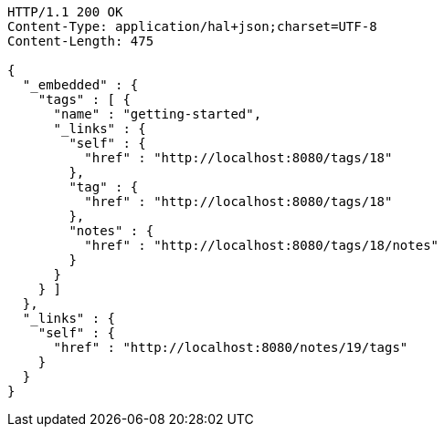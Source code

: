 [source,http,options="nowrap"]
----
HTTP/1.1 200 OK
Content-Type: application/hal+json;charset=UTF-8
Content-Length: 475

{
  "_embedded" : {
    "tags" : [ {
      "name" : "getting-started",
      "_links" : {
        "self" : {
          "href" : "http://localhost:8080/tags/18"
        },
        "tag" : {
          "href" : "http://localhost:8080/tags/18"
        },
        "notes" : {
          "href" : "http://localhost:8080/tags/18/notes"
        }
      }
    } ]
  },
  "_links" : {
    "self" : {
      "href" : "http://localhost:8080/notes/19/tags"
    }
  }
}
----